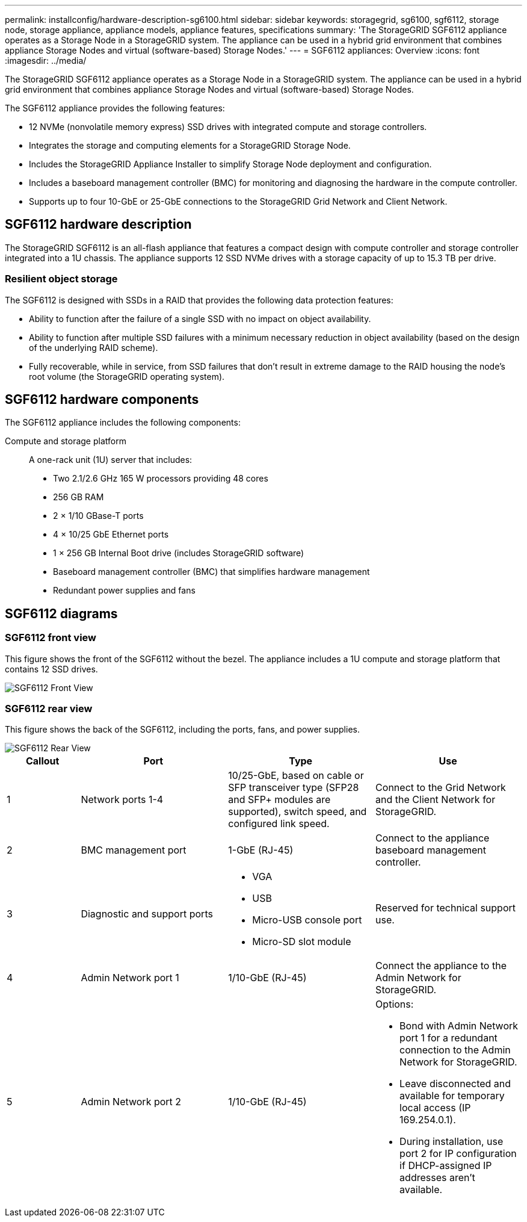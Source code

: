 ---
permalink: installconfig/hardware-description-sg6100.html
sidebar: sidebar
keywords: storagegrid, sg6100, sgf6112, storage node, storage appliance, appliance models, appliance features, specifications
summary: 'The StorageGRID SGF6112 appliance operates as a Storage Node in a StorageGRID system. The appliance can be used in a hybrid grid environment that combines appliance Storage Nodes and virtual (software-based) Storage Nodes.'
---
= SGF6112 appliances: Overview
:icons: font
:imagesdir: ../media/

[.lead]
The StorageGRID SGF6112 appliance operates as a Storage Node in a StorageGRID system. The appliance can be used in a hybrid grid environment that combines appliance Storage Nodes and virtual (software-based) Storage Nodes.

The SGF6112 appliance provides the following features:

* 12 NVMe (nonvolatile memory express) SSD drives with integrated compute and storage controllers. 
* Integrates the storage and computing elements for a StorageGRID Storage Node.
* Includes the StorageGRID Appliance Installer to simplify Storage Node deployment and configuration.
* Includes a baseboard management controller (BMC) for monitoring and diagnosing the hardware in the compute controller.
* Supports up to four 10-GbE or 25-GbE connections to the StorageGRID Grid Network and Client Network.

== SGF6112 hardware description
The StorageGRID SGF6112 is an all-flash appliance that features a compact design with compute controller and storage controller integrated into a 1U chassis. The appliance supports 12 SSD NVMe drives with a storage capacity of up to 15.3 TB per drive.

=== Resilient object storage
The SGF6112 is designed with SSDs in a RAID that provides the following data protection features: 

* Ability to function after the failure of a single SSD with no impact on object availability.
* Ability to function after multiple SSD failures with a minimum necessary reduction in object availability (based on the design of the underlying RAID scheme).
* Fully recoverable, while in service, from SSD failures that don't result in extreme damage to the RAID housing the node's root volume (the StorageGRID operating system).

== SGF6112 hardware components
The SGF6112 appliance includes the following components:

Compute and storage platform::
A one-rack unit (1U) server that includes:
+
* Two 2.1/2.6 GHz 165 W processors providing 48 cores
* 256 GB RAM
* 2 × 1/10 GBase-T ports
* 4 × 10/25 GbE Ethernet ports
* 1 × 256 GB Internal Boot drive (includes StorageGRID software) 
* Baseboard management controller (BMC) that simplifies hardware management
* Redundant power supplies and fans

== SGF6112 diagrams

=== SGF6112 front view

This figure shows the front of the SGF6112 without the bezel. The appliance includes a 1U compute and storage platform that contains 12 SSD drives. 

image::../media/sgf6112_front_with_ssds.png[SGF6112 Front View]

=== SGF6112 rear view

This figure shows the back of the SGF6112, including the ports, fans, and power supplies.

image::../media/sgf6112_rear_view.png[SGF6112 Rear View]

[cols="1a,2a,2a,2a" options="header"]
|===
| Callout| Port| Type| Use

| 1
| Network ports 1-4
| 10/25-GbE, based on cable or SFP transceiver type (SFP28 and SFP+ modules are supported), switch speed, and configured link speed.  
| Connect to the Grid Network and the Client Network for StorageGRID.

| 2
| BMC management port
| 1-GbE (RJ-45)
| Connect to the appliance baseboard management controller.

| 3
| Diagnostic and support ports
| 
* VGA
* USB
* Micro-USB console port
* Micro-SD slot module

| Reserved for technical support use.

| 4
| Admin Network port 1
| 1/10-GbE (RJ-45)
| Connect the appliance to the Admin Network for StorageGRID.

| 5
| Admin Network port 2
| 1/10-GbE (RJ-45)
|  Options:

* Bond with Admin Network port 1 for a redundant connection to the Admin Network for StorageGRID.
* Leave disconnected and available for temporary local access (IP 169.254.0.1).
* During installation, use port 2 for IP configuration if DHCP-assigned IP addresses aren't available.
|===